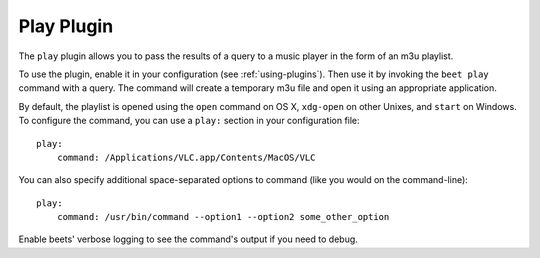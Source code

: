 Play Plugin
===========

The ``play`` plugin allows you to pass the results of a query to a music
player in the form of an m3u playlist.

To use the plugin, enable it in your configuration (see
:ref:`using-plugins`). Then use it by invoking the ``beet play`` command with
a query. The command will create a temporary m3u file and open it using an
appropriate application.

By default, the playlist is opened using the ``open`` command on OS X,
``xdg-open`` on other Unixes, and ``start`` on Windows. To configure the
command, you can use a ``play:`` section in your configuration file::

    play:
        command: /Applications/VLC.app/Contents/MacOS/VLC

You can also specify additional space-separated options to command (like you
would on the command-line)::

    play:
        command: /usr/bin/command --option1 --option2 some_other_option

Enable beets' verbose logging to see the command's output if you need to
debug.
